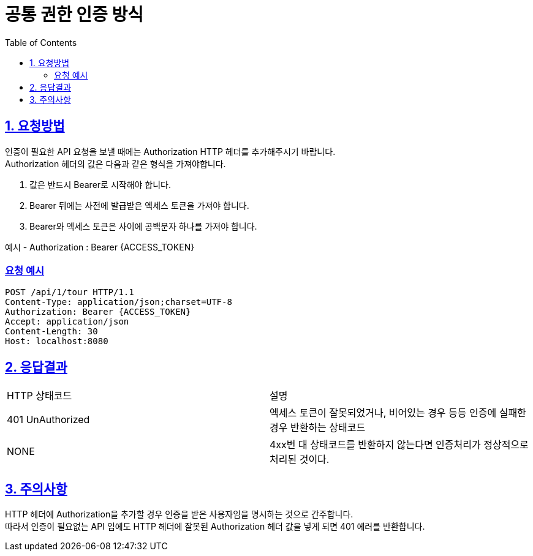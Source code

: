 = 공통 권한 인증 방식
:doctype: book
:icons: font
:source-highlighter: highlightjs
:toc: left
:toclevels: 2
:sectlinks:
:hardbreaks:

ifndef::snippets[]
:snippets: ./build/generated-snippets
endif::[]

== 1. 요청방법
인증이 필요한 API 요청을 보낼 때에는 Authorization HTTP 헤더를 추가해주시기 바랍니다.
Authorization 헤더의 값은 다음과 같은 형식을 가져야합니다.

1. 값은 반드시 Bearer로 시작해야 합니다.
2. Bearer 뒤에는 사전에 발급받은 엑세스 토큰을 가져야 합니다.
3. Bearer와 엑세스 토큰은 사이에 공백문자 하나를 가져야 합니다.

예시 - Authorization : Bearer {ACCESS_TOKEN}

=== 요청 예시
[source, http]
----
POST /api/1/tour HTTP/1.1
Content-Type: application/json;charset=UTF-8
Authorization: Bearer {ACCESS_TOKEN}
Accept: application/json
Content-Length: 30
Host: localhost:8080
----

== 2. 응답결과
[cols=2*]
|===
|HTTP 상태코드
|설명

|401 UnAuthorized
|엑세스 토큰이 잘못되었거나, 비어있는 경우 등등 인증에 실패한 경우 반환하는 상태코드

| NONE
| 4xx번 대 상태코드를 반환하지 않는다면 인증처리가 정상적으로 처리된 것이다.
|===

== 3. 주의사항
HTTP 헤더에 Authorization을 추가할 경우 인증을 받은 사용자임을 명시하는 것으로 간주합니다.
따라서 인증이 필요없는 API 임에도 HTTP 헤더에 잘못된 Authorization 헤더 값을 넣게 되면 401 에러를 반환합니다.

